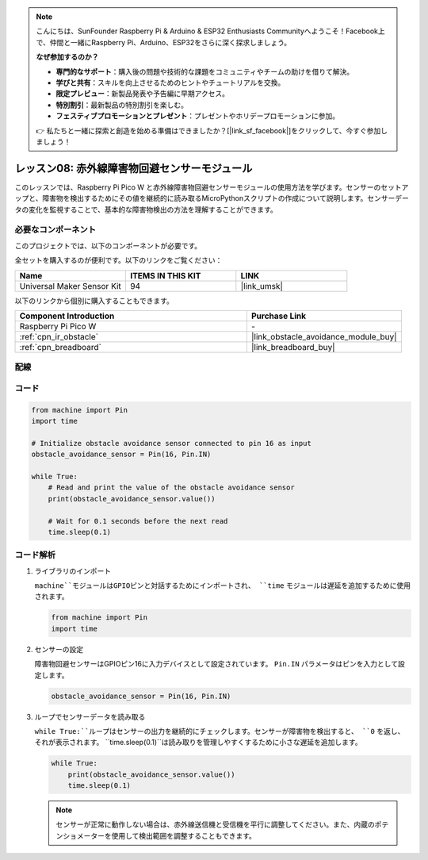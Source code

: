 .. note::

    こんにちは、SunFounder Raspberry Pi & Arduino & ESP32 Enthusiasts Communityへようこそ！Facebook上で、仲間と一緒にRaspberry Pi、Arduino、ESP32をさらに深く探求しましょう。

    **なぜ参加するのか？**

    - **専門的なサポート**：購入後の問題や技術的な課題をコミュニティやチームの助けを借りて解決。
    - **学びと共有**：スキルを向上させるためのヒントやチュートリアルを交換。
    - **限定プレビュー**：新製品発表や予告編に早期アクセス。
    - **特別割引**：最新製品の特別割引を楽しむ。
    - **フェスティブプロモーションとプレゼント**：プレゼントやホリデープロモーションに参加。

    👉 私たちと一緒に探索と創造を始める準備はできましたか？[|link_sf_facebook|]をクリックして、今すぐ参加しましょう！
    
.. _pico_lesson08_ir_obstacle_avoidance:

レッスン08: 赤外線障害物回避センサーモジュール
====================================================

このレッスンでは、Raspberry Pi Pico W と赤外線障害物回避センサーモジュールの使用方法を学びます。センサーのセットアップと、障害物を検出するためにその値を継続的に読み取るMicroPythonスクリプトの作成について説明します。センサーデータの変化を監視することで、基本的な障害物検出の方法を理解することができます。

必要なコンポーネント
--------------------------

このプロジェクトでは、以下のコンポーネントが必要です。

全セットを購入するのが便利です。以下のリンクをご覧ください：

.. list-table::
    :widths: 20 20 20
    :header-rows: 1

    *   - Name	
        - ITEMS IN THIS KIT
        - LINK
    *   - Universal Maker Sensor Kit
        - 94
        - |link_umsk|

以下のリンクから個別に購入することもできます。

.. list-table::
    :widths: 30 20
    :header-rows: 1

    *   - Component Introduction
        - Purchase Link

    *   - Raspberry Pi Pico W
        - \-
    *   - :ref:`cpn_ir_obstacle`
        - |link_obstacle_avoidance_module_buy|
    *   - :ref:`cpn_breadboard`
        - |link_breadboard_buy|

配線
---------------------------

.. image:: img/Lesson_08_Obstacle_Avoidance_Sensor_Module_bb.png
    :width: 100%


コード
---------------------------

.. code-block:: python

   from machine import Pin
   import time
   
   # Initialize obstacle avoidance sensor connected to pin 16 as input
   obstacle_avoidance_sensor = Pin(16, Pin.IN)
   
   while True:
       # Read and print the value of the obstacle avoidance sensor
       print(obstacle_avoidance_sensor.value())
   
       # Wait for 0.1 seconds before the next read
       time.sleep(0.1)


コード解析
---------------------------

#. ライブラリのインポート

   ``machine``モジュールはGPIOピンと対話するためにインポートされ、 ``time`` モジュールは遅延を追加するために使用されます。

   .. code-block:: python

      from machine import Pin
      import time

#. センサーの設定
   
   障害物回避センサーはGPIOピン16に入力デバイスとして設定されています。 ``Pin.IN`` パラメータはピンを入力として設定します。

   .. code-block:: python

      obstacle_avoidance_sensor = Pin(16, Pin.IN)

#. ループでセンサーデータを読み取る

   ``while True:``ループはセンサーの出力を継続的にチェックします。センサーが障害物を検出すると、 ``0`` を返し、それが表示されます。 ``time.sleep(0.1)``は読み取りを管理しやすくするために小さな遅延を追加します。

   .. code-block:: python

      while True:
          print(obstacle_avoidance_sensor.value())
          time.sleep(0.1)

   .. note:: 
   
      センサーが正常に動作しない場合は、赤外線送信機と受信機を平行に調整してください。また、内蔵のポテンショメーターを使用して検出範囲を調整することもできます。


